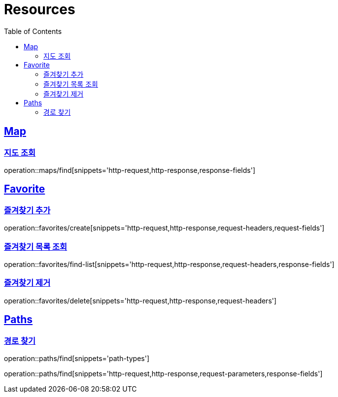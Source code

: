 ifndef::snippets[]
:snippets: ../../../build/generated-snippets
endif::[]
:doctype: book
:icons: font
:source-highlighter: highlightjs
:toc: left
:toclevels: 2
:sectlinks:
:operation-http-request-title: Example Request
:operation-http-response-title: Example Response

[[resources]]
= Resources

[[resources-maps]]
== Map

[[resources-map-find]]
=== 지도 조회

operation::maps/find[snippets='http-request,http-response,response-fields']

[[resources-favorites]]
== Favorite

[[resources-favorites-create]]
=== 즐겨찾기 추가

operation::favorites/create[snippets='http-request,http-response,request-headers,request-fields']

[[resources-favorites-findlist]]
=== 즐겨찾기 목록 조회

operation::favorites/find-list[snippets='http-request,http-response,request-headers,response-fields']

[[resources-favorites-delete]]
=== 즐겨찾기 제거

operation::favorites/delete[snippets='http-request,http-response,request-headers']

[[resources-paths]]
== Paths

[[resources-paths-find]]
=== 경로 찾기
[[pathType]]
operation::paths/find[snippets='path-types']

operation::paths/find[snippets='http-request,http-response,request-parameters,response-fields']
